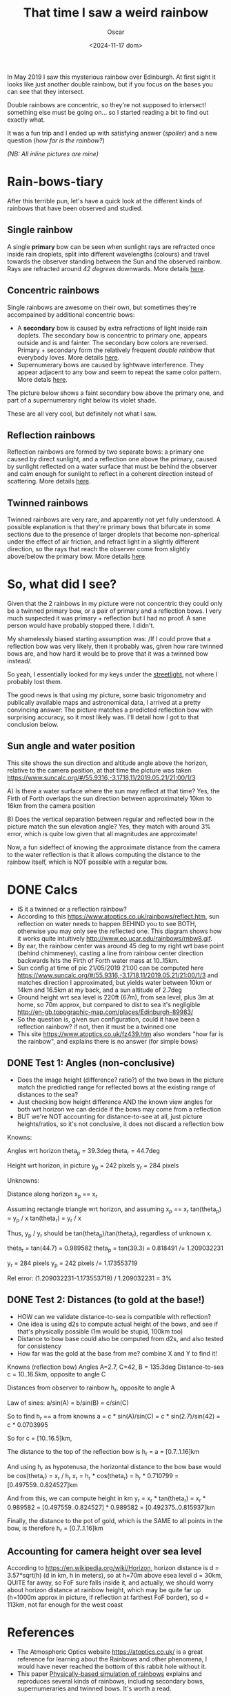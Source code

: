 #+title: That time I saw a weird rainbow
#+date: <2024-11-17 dom>
#+author: Oscar

In May 2019 I saw this mysterious rainbow over Edinburgh. At first
sight it looks like just another double rainbow, but if you focus on
the bases you can see that they intersect.

Double rainbows are concentric, so they're not supposed to intersect!
something else must be going on... so I started reading a bit to find
out exactly what.

It was a fun trip and I ended up with satisfying answer ([[So, what did I see?][spoiler]]) and
a new question ([[Test 2: Distances (to gold at the base!)][how far is the rainbow?]])

#+ATTR_HTML: :alt Weird Rainbow :width 50%
[[../img/Rainbow/Rainbow-2019-05-22-ORIGINAL.jpeg]]

/(NB: All inline pictures are mine)/

* Rain-bows-tiary

After this terrible pun, let's have a quick look at the different
kinds of rainbows that have been observed and studied.

** Single rainbow
A single *primary* bow can be seen when sunlight rays are refracted
once inside rain droplets, split into different wavelengths (colours)
and travel towards the observer standing between the Sun and the
observed rainbow. Rays are refracted around /42 degrees/
downwards. More details [[https://www.atoptics.co.uk/rainbows/primary.htm][here]].

** Concentric rainbows
Single rainbows are awesome on their own, but sometimes they're
accompained by additional concentric bows:
- A *secondary* bow is caused by extra refractions of light inside rain
  doplets. The secondary bow is concentric to primary one, appears
  outside and is and fainter. The secondary bow colors are
  reversed. Primary + secondary form the relatively frequent /double
  rainbow/ that everybody loves. More details [[https://www.atoptics.co.uk/rainbows/sec.htm][here]].
- Supernumerary bows are caused by lightwave interference. They appear
  adjacent to any bow and seem to repeat the same color pattern. More
  detals [[https://www.atoptics.co.uk/rainbows/supers.htm][here]].

The picture below shows a faint secondary bow above the primary one,
and part of a supernumerary right below its violet shade.
#+ATTR_HTML: :alt Double Rainbow with supernumerary :width 90%
[[../img/Rainbow/Rainbow-2019-10-29-Super.jpg]]

These are all very cool, but definitely not what I saw.

** Reflection rainbows
Reflection rainbows are formed by two separate bows: a primary one
caused by direct sunlight, and a reflection one above the primary,
caused by sunlight reflected on a water surface that must be behind
the observer and calm enough for sunlight to reflect in a coherent
direction instead of scattering. More details [[https://www.atoptics.co.uk/rainbows/bowim6.htm][here]].

** Twinned rainbows
Twinned rainbows are very rare, and apparently not yet fully
understood. A possible explanation is that they're primary bows that
bifurcate in some sections due to the presence of larger droplets that
become non-spherical under the effect of air friction, and refract
light in a slightly different direction, so the rays that reach the
observer come from slightly above/below the primary bow. More details
[[https://www.atoptics.co.uk/rainbows/bowim28.htm][here]].

* So, what did I see?
Given that the 2 rainbows in my picture were not concentric they could
only be a twinned primary bow, or a pair of primary and a reflection
bows. I very much suspected it was primary + reflection but I had no
proof. A sane person would have probably stopped there. I didn't.

My shamelessly biased starting assumption was: /If I could prove that
a reflection bow was very likely, then it probably was, given how
rare twinned bows are, and how hard it would be to prove that it was a
twinned bow instead/.

So yeah, I essentially looked for my keys under the [[https://en.wikipedia.org/wiki/Streetlight_effect][streetlight]], not
where I probably lost them.

The good news is that using my picture, some basic trigonometry and
publically available maps and astronomical data, I arrived at a pretty
convincing answer: The picture matches a predicted reflection bow with
surprising accuracy, so it most likely was. I'll detail how I got to
that conclusion below.

** Sun angle and water position
This site shows the sun direction and altitude angle above the
horizon, relative to the camera position, at that time the picture was
taken
https://www.suncalc.org/#/55.9316,-3.1718,11/2019.05.21/21:00/1/3

A) Is there a water surface where the sun may reflect at that time?
Yes, the Firth of Forth overlaps the sun direction between
approximately 10km to 16km from the camera position

B) Does the vertical separation between regular and reflected bow in
the picture match the sun elevation angle? Yes, they match with around
3% error, which is quite low given that all magnitudes are approximate!

Now, a fun sideffect of knowing the approximate distance from the
camera to the water reflection is that it allows computing the
distance to the rainbow itself, which is NOT possible with a regular
bow.

* DONE Calcs

- IS it a twinned or a reflection rainbow?
- According to this https://www.atoptics.co.uk/rainbows/reflect.htm,
  sun reflection on water needs to happen BEHIND you to see BOTH,
  otherwise you may only see the reflected one. This diagram shows how
  it works quite intuitively http://www.eo.ucar.edu/rainbows/rnbw8.gif.
- By ear, the rainbow center was around 45 deg to my right wrt base
  point (behind chimmeney), casting a line from rainbow center
  direction backwards hits the Firth of Forth water mass at 10..15km.
- Sun config at time of pic 21/05/2019 21:00 can be computed here
  https://www.suncalc.org/#/55.9316,-3.1718,11/2019.05.21/21:00/1/3
  and matches direction I approximated, but yields water between 10km
  or 14km and 16.5km at my back, and a sun altitude of 2.7deg
- Ground height wrt sea level is 220ft (67m), from sea level, plus 3m
  at home, so 70m approx, but compared to dist to sea it's negligible
  http://en-gb.topographic-map.com/places/Edinburgh-89983/
- So the question is, given sun configuration, could it have been a
  reflection rainbow? if not, then it must be a twinned one
- This site https://www.atoptics.co.uk/fz439.htm also wonders "how far
  is the rainbow", and explains there is no answer (for simple bows)
** DONE Test 1: Angles (non-conclusive)
   - Does the image height (difference? ratio?) of the two bows in the
     picture match the predictied range for reflected bows at the
     existing range of distances to the sea?
   - Just checking bow height difference AND the known view angles for
     both wrt horizon we can decide if the bows may come from a reflection
   - BUT we're NOT accounting for distance-to-see at all, just picture
     heights/ratios, so it's not conclusive, it does not discard a
     reflection bow

Knowns:

Angles wrt horizon
  theta_p = 39.3deg
  theta_r = 44.7deg

Height wrt horizon, in picture
  y_p = 242 pixels
  y_r = 284 pixels

Unknowns:

Distance along horizon
  x_p == x_r

Assuming rectangle triangle wrt horizon, and assuming x_p == x_r
  tan(theta_p) = y_p / x
  tan(theta_r) = y_r / x

Thus, y_p / y_r should be tan(theta_p)/tan(theta_r), regardless of
unknown x.

  theta_r = tan(44.7) = 0.989582
  theta_p = tan(39.3) = 0.818491
  /= 1.209032231

  y_r = 284 pixels
  y_p = 242 pixels
  /= 1.173553719

Rel error:
  (1.209032231-1.173553719) / 1.209032231 = 3%


** DONE Test 2: Distances (to gold at the base!)
   - HOW can we validate distance-to-sea is compatible with reflection?
   - One idea is using d2s to compute actual height of the bows, and
     see if that's physically possible (1m would be stupid, 100km too)
   - Distance to bow base could also be computed from d2s, and also
     tested for consistency
   - How far was the gold at the base from me? combine X and Y to find
     it!

Knowns (reflection bow)
  Angles A=2.7, C=42, B = 135.3deg
  Distance-to-sea c = 10..16.5km, opposite to angle C

Distances from observer to rainbow h_r, opposite to angle A

Law of sines:
  a/sin(A) = b/sin(B) = c/sin(C)

So to find h_r == a from knowns
  a = c * sin(A)/sin(C)
    = c * sin(2.7)/sin(42)
    = c * 0.0703995

So for
  c = [10..16.5]km,

The distance to the top of the reflection bow is
  h_r = a = [0.7..1.16]km

And using h_r as hypotenusa, the horizontal distance to the bow base
would be
  cos(theta_r) = x_r / h_r
  x_r = h_r * cos(theta_r)
      = h_r * 0.710799
      = [0.497559..0.824527]km

And from this, we can compute height in km
  y_r = x_r * tan(theta_r)
      = x_r * 0.989582
      = [0.497559..0.824527] * 0.989582
      = [0.492375..0.815937]km

Finally, the distance to the pot of gold, which is the SAME to all
points in the bow, is therefore h_r = [0.7..1.16]km

** Accounting for camera height over sea level
According to https://en.wikipedia.org/wiki/Horizon, horizon distance
is d = 3.57*sqrt(h) (d in km, h in meters), so at h=70m above esea
level d = 30km, QUITE far away, so FoF sure falls inside it, and
actually, we should worry about horizon distance at rainbow height,
which may be quite far up (h=1000m approx in picture, if reflection at
farthest FoF border), so d = 113km, not far enough for the west coast

* References
- The Atmospheric Optics website https://atoptics.co.uk/ is a great
  reference for learning about the Rainbows and other phenomena, I
  would have never reached the bottom of this rabbit hole without it.
- This paper [[https://cs.dartmouth.edu/~wjarosz/publications/sadeghi11physically.html][Physically-based simulation of rainbows]] explains and
  reproduces several kinds of rainbows, including secondary bows,
  supernumeraries and twinned bows. It's worth a read.
